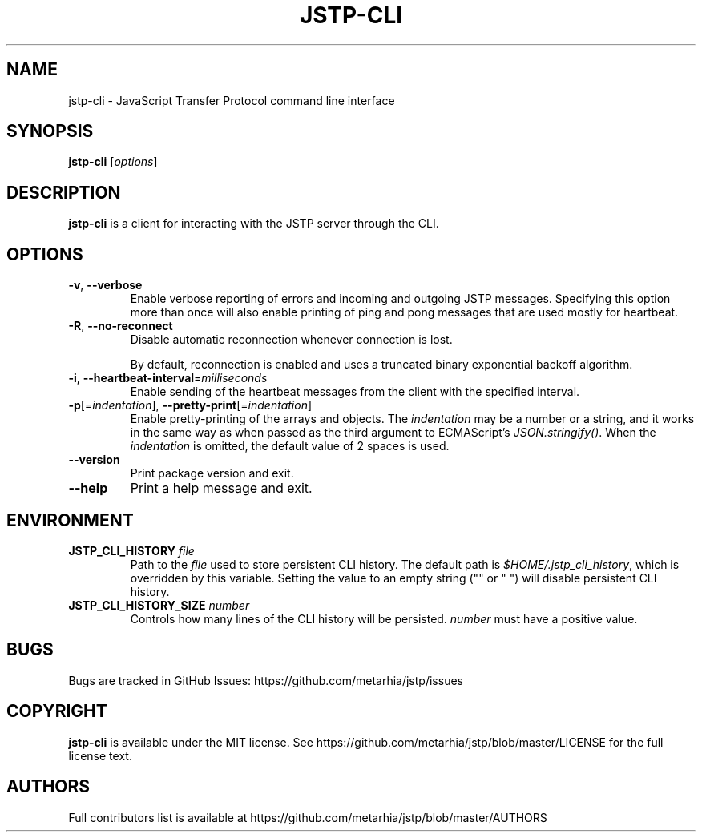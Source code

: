 .TH JSTP\-CLI 1 2018-12-22 Metarhia
.SH NAME
jstp\-cli \- JavaScript Transfer Protocol command line interface
.SH SYNOPSIS
.B jstp\-cli
.RI [ options ]
.SH DESCRIPTION
.B jstp\-cli
is a client for interacting with the JSTP server through the CLI.
.SH OPTIONS
.TP
.BR \-v ", " \-\-verbose
Enable verbose reporting of errors and incoming and outgoing JSTP messages.
Specifying this option more than once will also enable printing of ping and
pong messages that are used mostly for heartbeat.
.TP
.BR \-R ", " \-\-no\-reconnect
Disable automatic reconnection whenever connection is lost.

By default, reconnection is enabled and uses a truncated binary exponential
backoff algorithm.
.TP
.BR \-i ", " \-\-heartbeat\-interval =\fImilliseconds
Enable sending of the heartbeat messages from the client with the specified
interval.
.TP
.BR \-p "[=\fIindentation\fP], " \-\-pretty\-print [=\fIindentation\fP]
Enable pretty\-printing of the arrays and objects.
.RI "The " indentation
may be a number or a string, and it works in the same way as when passed as the
third argument to ECMAScript's
.IR JSON.stringify() .
When the
.I indentation
is omitted, the default value of 2 spaces is used.
.TP
.B \-\-version
Print package version and exit.
.TP
.B \-\-help
Print a help message and exit.
.SH ENVIRONMENT
.TP
.BI JSTP_CLI_HISTORY " file"
Path to the
.I file
used to store persistent CLI history.
The default path is
.IR $HOME/.jstp_cli_history ,
which is overridden by this variable.
Setting the value to an empty string
("" or " ") will disable persistent CLI history.
.TP
.BI JSTP_CLI_HISTORY_SIZE " number"
Controls how many lines of the CLI history will be persisted.
.I number
must have a positive value.
.SH BUGS
Bugs are tracked in GitHub Issues: https://github.com/metarhia/jstp/issues
.SH COPYRIGHT
.B jstp\-cli
is available under the MIT license.
See https://github.com/metarhia/jstp/blob/master/LICENSE for the full license
text.
.SH AUTHORS
Full contributors list is available at
https://github.com/metarhia/jstp/blob/master/AUTHORS

